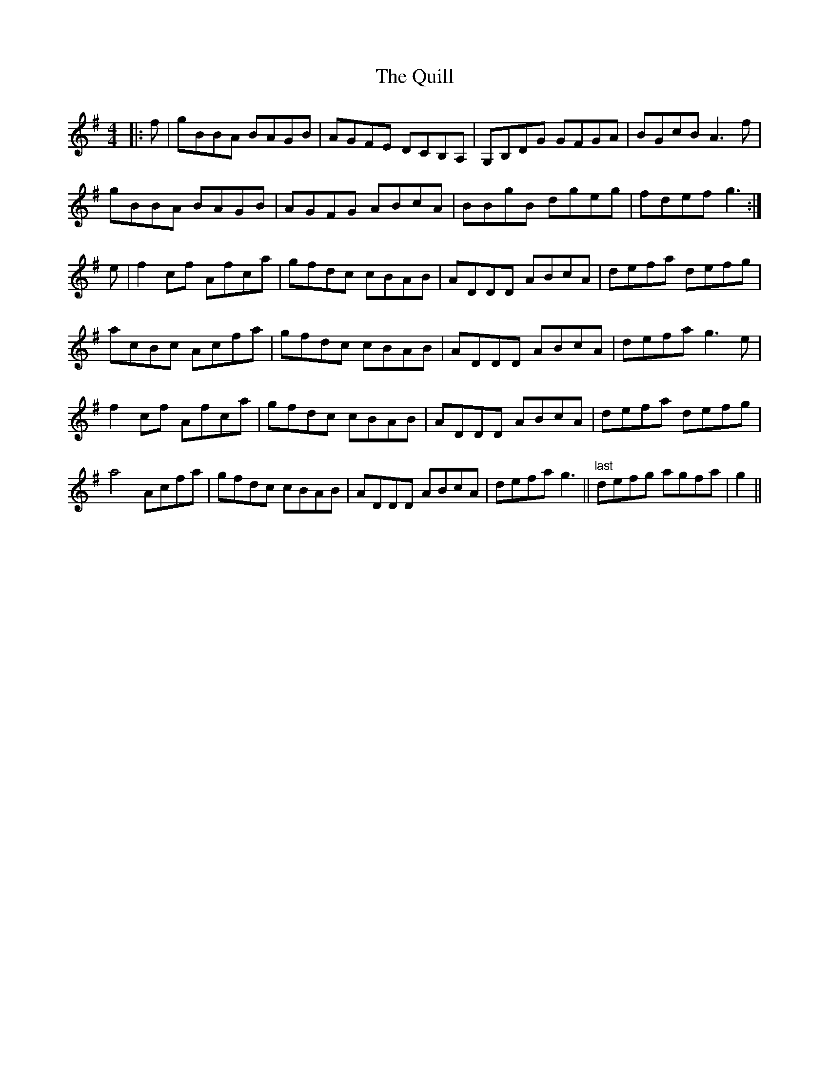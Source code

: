 X: 33407
T: Quill, The
R: reel
M: 4/4
K: Gmajor
|:f|gBBA BAGB|AGFE DCB,A,|G,B,DG GFGA|BGcB A3 f|
gBBA BAGB|AGFG ABcA|BBgB dgeg|fdef g3:|
e|f2 cf Afca|gfdc cBAB|ADDD ABcA|defa defg|
acBc Acfa|gfdc cBAB|ADDD ABcA|defa g3 e|
f2 cf Afca|gfdc cBAB|ADDD ABcA|defa defg|
a4 Acfa|gfdc cBAB|ADDD ABcA|defa g3||"last" defg agfa|g2||

